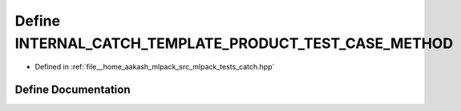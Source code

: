 .. _exhale_define_catch_8hpp_1a1a4839fc44923f817dec5694f0bd1f33:

Define INTERNAL_CATCH_TEMPLATE_PRODUCT_TEST_CASE_METHOD
=======================================================

- Defined in :ref:`file__home_aakash_mlpack_src_mlpack_tests_catch.hpp`


Define Documentation
--------------------


.. doxygendefine:: INTERNAL_CATCH_TEMPLATE_PRODUCT_TEST_CASE_METHOD
